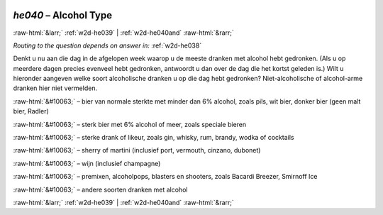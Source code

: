 .. _w2d-he040:

 
 .. role:: raw-html(raw) 
        :format: html 

`he040` – Alcohol Type
======================


:raw-html:`&larr;` :ref:`w2d-he039` | :ref:`w2d-he040and` :raw-html:`&rarr;` 

*Routing to the question depends on answer in:* :ref:`w2d-he038`

Denkt u nu aan die dag in de afgelopen week waarop u de meeste dranken met alcohol hebt gedronken. (Als u op meerdere dagen precies evenveel hebt gedronken, antwoordt u dan over de dag die het kortst geleden is.) Wilt u hieronder aangeven welke soort alcoholische dranken u op die dag hebt gedronken? Niet-alcoholische of alcohol-arme dranken hier niet vermelden.

:raw-html:`&#10063;` – bier van normale sterkte met minder dan 6% alcohol, zoals pils, wit bier, donker bier
(geen malt bier, Radler)

:raw-html:`&#10063;` – sterk bier met 6% alcohol of meer, zoals speciale bieren

:raw-html:`&#10063;` – sterke drank of likeur, zoals gin, whisky, rum, brandy, wodka of cocktails

:raw-html:`&#10063;` – sherry of martini (inclusief port, vermouth, cinzano, dubonet)

:raw-html:`&#10063;` – wijn (inclusief champagne)

:raw-html:`&#10063;` – premixen, alcoholpops, blasters en shooters, zoals Bacardi Breezer, Smirnoff Ice

:raw-html:`&#10063;` – andere soorten dranken met alcohol


.. image:: ../_screenshots/w2-he040.png


:raw-html:`&larr;` :ref:`w2d-he039` | :ref:`w2d-he040and` :raw-html:`&rarr;` 

